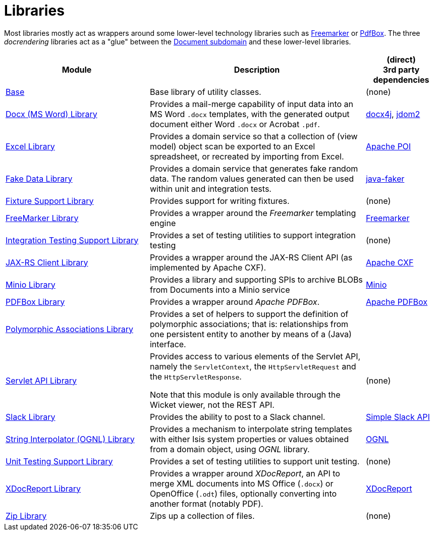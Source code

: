 [[Libraries]]
= Libraries
:_basedir: ../../
:_imagesdir: images/
:generate_pdf:
:toc:

Most libraries mostly act as wrappers around some lower-level technology libraries such as link:http://freemarker.org/[Freemarker] or link:https://pdfbox.apache.org/[PdfBox].
The three _docrendering_ libraries act as a "glue" between the xref:../dom/document/dom-document.adoc#[Document subdomain] and these lower-level libraries.

[cols="2a,3a,1a", options="header"]
|===

^.>| Module
^.>| Description
^.>| (direct) +
3rd party dependencies


| xref:base/lib-base.adoc#[Base]
| Base library of utility classes.
| (none)

| xref:docx/lib-docx.adoc#[Docx (MS Word) Library]
| Provides a mail-merge capability of input data into an MS Word `.docx` templates, with the generated output document either Word `.docx` or Acrobat `.pdf`.
| link:https://www.docx4java.org/trac/docx4j[docx4j], link:http://www.jdom.org/[jdom2]

| xref:excel/lib-excel.adoc#[Excel Library]
| Provides a domain service so that a collection of (view model) object scan be exported to an Excel spreadsheet, or recreated by importing from Excel.
| link:https://poi.apache.org/[Apache POI]

| xref:fakedata/lib-fakedata.adoc#[Fake Data Library]
| Provides a domain service that generates fake random data.
The random values generated can then be used within unit and integration tests.
| link:http://dius.github.io/java-faker/[java-faker]

| xref:fixturesupport/lib-fixturesupport.adoc#[Fixture Support Library]
| Provides support for writing fixtures.
| (none)

| xref:freemarker/lib-freemarker.adoc#[FreeMarker Library]
| Provides a wrapper around the _Freemarker_ templating engine
| link:http://freemarker.org[Freemarker]

| xref:integtestsupport/lib-integtestsupport.adoc#[Integration Testing Support Library]
| Provides a set of testing utilities to support integration testing
| (none)

| xref:jaxrsclient/lib-jaxrsclient.adoc#[JAX-RS Client Library]
| Provides a wrapper around the JAX-RS Client API (as implemented by Apache CXF).
| link:http://cxf.apache.org/docs/jax-rs-client-api.html[Apache CXF]


| xref:minio/lib-minio.adoc#[Minio Library]
| Provides a library and supporting SPIs to archive BLOBs from Documents into a Minio service
| link:https://www.minio.io/[Minio]


| xref:pdfbox/lib-pdfbox.adoc#[PDFBox Library]
| Provides a wrapper around _Apache PDFBox_.
| link:https://pdfbox.apache.org[Apache PDFBox]

| xref:poly/lib-poly.adoc#[Polymorphic Associations Library]
| Provides a set of helpers to support the definition of polymorphic associations; that is: relationships from one persistent entity to another by means of a (Java) interface.
|

| xref:servletapi/lib-servletapi.adoc#[Servlet API Library]
| Provides access to various elements of the Servlet API, namely the `ServletContext`, the `HttpServletRequest` and the `HttpServletResponse`.

Note that this module is only available through the Wicket viewer, not the REST API.
| (none)

| xref:slack/lib-slack.adoc#[Slack Library]
| Provides the ability to post to a Slack channel.
| link:https://github.com/Ullink/simple-slack-api[Simple Slack API]

| xref:stringinterpolator/lib-stringinterpolator.adoc#[String Interpolator (OGNL) Library]
|Provides a mechanism to interpolate string templates with either Isis system properties or values obtained from a domain object, using _OGNL_ library.
| link:https://github.com/jkuhnert/ognl[OGNL]

| xref:unittestsupport/lib-unittestsupport.adoc#[Unit Testing Support Library]
| Provides a set of testing utilities to support unit testing.
| (none)

| xref:xdocreport/lib-xdocreport.adoc#[XDocReport Library]
| Provides a wrapper around _XDocReport_, an API to merge XML documents into MS Office (`.docx`) or OpenOffice (`.odt`) files, optionally converting into another format (notably PDF).
| link:https://github.com/opensagres/xdocreport[XDocReport]

| xref:zip/lib-zip.adoc#[Zip Library]
| Zips up a collection of files.
| (none)

|===




